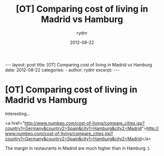 #+BEGIN_HTML
---
layout: post
title: [OT] Comparing cost of living in Madrid vs Hamburg
date: 2012-08-22
categories: 
- 
author: rydnr
excerpt: 
---
#+END_HTML
#+STARTUP: showall
#+STARTUP: hidestars
#+OPTIONS: H:2 num:nil tags:nil toc:nil timestamps:t
#+LAYOUT: post
#+AUTHOR: rydnr
#+DATE: 2012-08-22
#+TITLE: [OT] Comparing cost of living in Madrid vs Hamburg
#+DESCRIPTION: 
#+KEYWORDS: 
:PROPERTIES:
:ON: 2012-08-22
:END:
* [OT] Comparing cost of living in Madrid vs Hamburg

Interesting...

<a href="http://www.numbeo.com/cost-of-living/compare_cities.jsp?country1=Germany&amp;country2=Spain&amp;city1=Hamburg&amp;city2=Madrid">http://www.numbeo.com/cost-of-living/compare_cities.jsp?country1=Germany&amp;country2=Spain&amp;city1=Hamburg&amp;city2=Madrid</a>

The margin in restaurants in Madrid are much higher than in Hamburg :).
